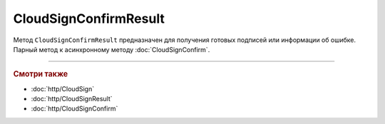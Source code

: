 CloudSignConfirmResult
======================

Метод ``CloudSignConfirmResult`` предназначен для получения готовых подписей или информации об ошибке. Парный метод к асинхронному методу :doc:`CloudSignConfirm`.

.. http:get:: /CloudSignConfirmResult

    :queryparam taskId: идентификатор асинхронного вызова.

    :requestheader Authorization: данные, необходимые для :doc:`авторизации <../Authorization>`.

    :statuscode 200: операция успешно завершена.
    :statuscode 204: операция еще не завершена.
	:statuscode 401: в запросе отсутствует HTTP-заголовок ``Authorization``, или в этом заголовке отсутствует параметр ``ddauth_api_client_id``, или переданный в нем ключ разработчика не зарегистрирован в Диадоке.
	:statuscode 405: используется неподходящий HTTP-метод.
    :statuscode 500: при обработке запроса возникла непредвиденная ошибка.

    :response body: Тело ответа зависит от кода ответа:
                    - ``200 (OK)`` — в теле ответа содержится результат :doc:`CloudSignConfirmResult <../proto/CloudSignConfirmResultDTO>`.
                    - ``204 (No Content)`` — тело ответа пустое. В HTTP-заголовке ответа ``Retry-After`` в секундах указывается время, через которое нужно повторить запрос.


----

.. rubric:: Смотри также

- :doc:`http/CloudSign`
- :doc:`http/CloudSignResult`
- :doc:`http/CloudSignConfirm`